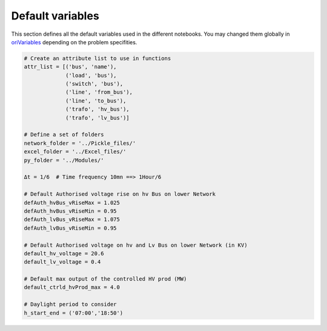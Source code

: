 
#############################
Default variables
#############################
This section defines all the default variables used in the different notebooks. You may changed them globally in `oriVariables <https://github.com/pajjaecat/ORI-SRD/blob/1.0.2/Ressources/Modules/oriVariables.py>`_ depending on the problem specifities. 



.. code:: python 

  # Create an attribute list to use in functions
  attr_list = [('bus', 'name'),
               ('load', 'bus'),
               ('switch', 'bus'),
               ('line', 'from_bus'),
               ('line', 'to_bus'),
               ('trafo', 'hv_bus'),
               ('trafo', 'lv_bus')]

  # Define a set of folders
  network_folder = '../Pickle_files/'
  excel_folder = '../Excel_files/'
  py_folder = '../Modules/'

  Δt = 1/6  # Time frequency 10mn ==> 1Hour/6

  # Default Authorised voltage rise on hv Bus on lower Network
  defAuth_hvBus_vRiseMax = 1.025     
  defAuth_hvBus_vRiseMin = 0.95
  defAuth_lvBus_vRiseMax = 1.075  
  defAuth_lvBus_vRiseMin = 0.95

  # Default Authorised voltage on hv and Lv Bus on lower Network (in KV)
  default_hv_voltage = 20.6      
  default_lv_voltage = 0.4
  
  # Default max output of the controlled HV prod (MW)
  default_ctrld_hvProd_max = 4.0

  # Daylight period to consider
  h_start_end = ('07:00','18:50')
